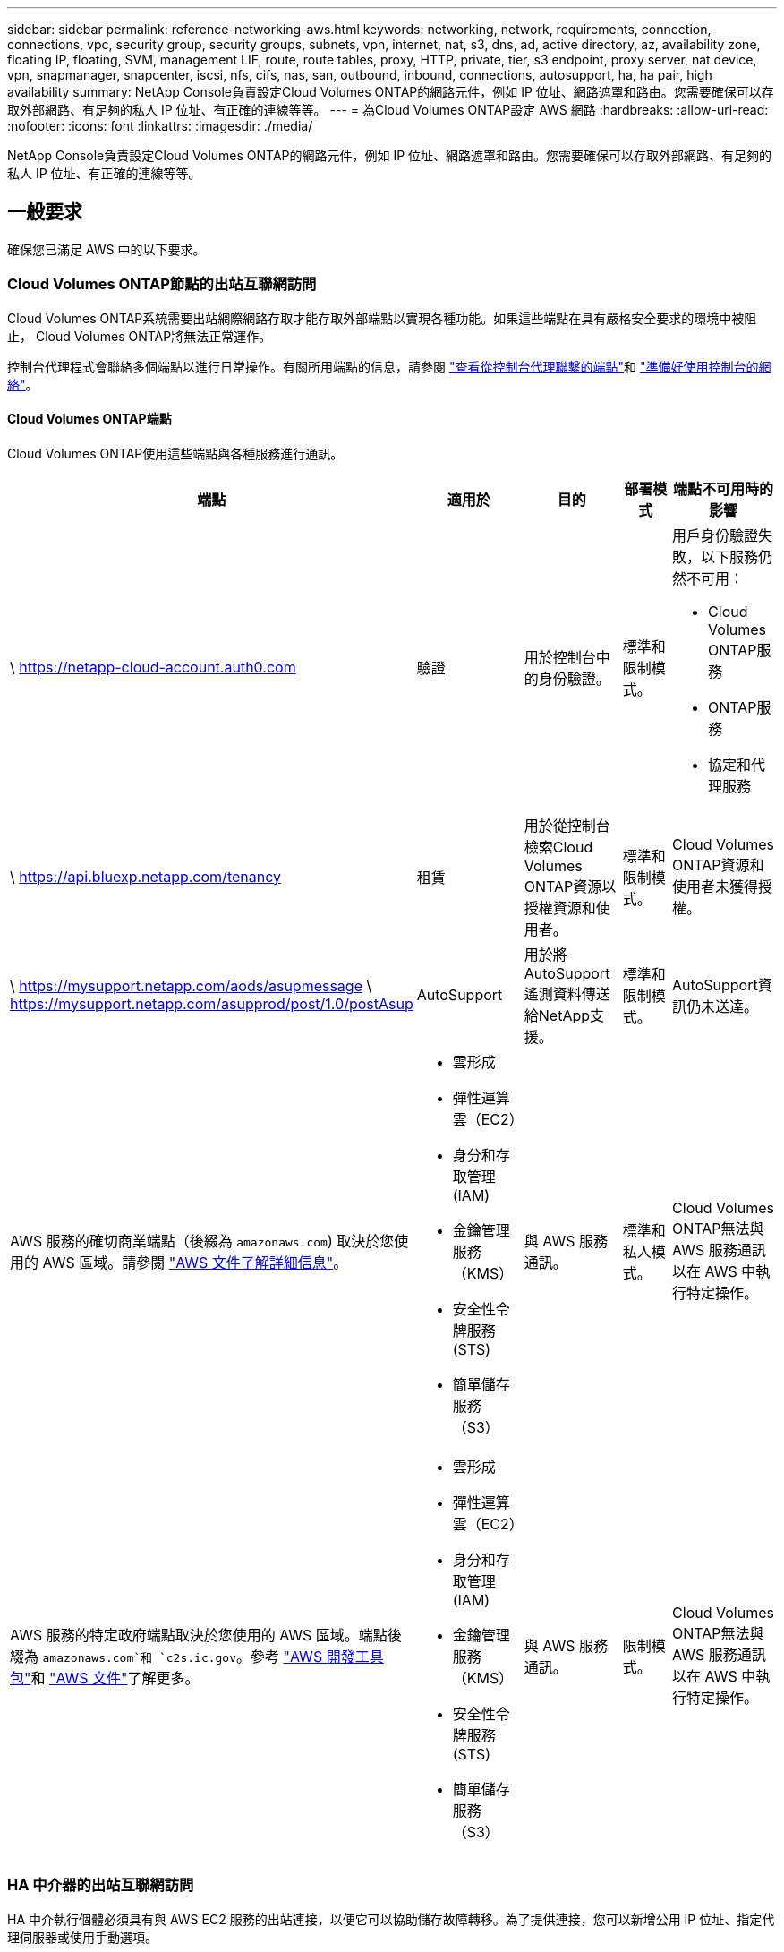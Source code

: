 ---
sidebar: sidebar 
permalink: reference-networking-aws.html 
keywords: networking, network, requirements, connection, connections, vpc, security group, security groups, subnets, vpn, internet, nat, s3, dns, ad, active directory, az, availability zone, floating IP, floating, SVM, management LIF, route, route tables, proxy, HTTP, private, tier, s3 endpoint, proxy server, nat device, vpn, snapmanager, snapcenter, iscsi, nfs, cifs, nas, san, outbound, inbound, connections, autosupport, ha, ha pair, high availability 
summary: NetApp Console負責設定Cloud Volumes ONTAP的網路元件，例如 IP 位址、網路遮罩和路由。您需要確保可以存取外部網路、有足夠的私人 IP 位址、有正確的連線等等。 
---
= 為Cloud Volumes ONTAP設定 AWS 網路
:hardbreaks:
:allow-uri-read: 
:nofooter: 
:icons: font
:linkattrs: 
:imagesdir: ./media/


[role="lead"]
NetApp Console負責設定Cloud Volumes ONTAP的網路元件，例如 IP 位址、網路遮罩和路由。您需要確保可以存取外部網路、有足夠的私人 IP 位址、有正確的連線等等。



== 一般要求

確保您已滿足 AWS 中的以下要求。



=== Cloud Volumes ONTAP節點的出站互聯網訪問

Cloud Volumes ONTAP系統需要出站網際網路存取才能存取外部端點以實現各種功能。如果這些端點在具有嚴格安全要求的環境中被阻止， Cloud Volumes ONTAP將無法正常運作。

控制台代理程式會聯絡多個端點以進行日常操作。有關所用端點的信息，請參閱 https://docs.netapp.com/us-en/bluexp-setup-admin/task-install-connector-on-prem.html#step-3-set-up-networking["查看從控制台代理聯繫的端點"^]和 https://docs.netapp.com/us-en/bluexp-setup-admin/reference-networking-saas-console.html["準備好使用控制台的網絡"^]。



==== Cloud Volumes ONTAP端點

Cloud Volumes ONTAP使用這些端點與各種服務進行通訊。

[cols="5*"]
|===
| 端點 | 適用於 | 目的 | 部署模式 | 端點不可用時的影響 


| \ https://netapp-cloud-account.auth0.com | 驗證  a| 
用於控制台中的身份驗證。
| 標準和限制模式。  a| 
用戶身份驗證失敗，以下服務仍然不可用：

* Cloud Volumes ONTAP服務
* ONTAP服務
* 協定和代理服務




| \ https://api.bluexp.netapp.com/tenancy | 租賃 | 用於從控制台檢索Cloud Volumes ONTAP資源以授權資源和使用者。 | 標準和限制模式。 | Cloud Volumes ONTAP資源和使用者未獲得授權。 


| \ https://mysupport.netapp.com/aods/asupmessage \ https://mysupport.netapp.com/asupprod/post/1.0/postAsup | AutoSupport | 用於將AutoSupport遙測資料傳送給NetApp支援。 | 標準和限制模式。 | AutoSupport資訊仍未送達。 


| AWS 服務的確切商業端點（後綴為 `amazonaws.com`) 取決於您使用的 AWS 區域。請參閱 https://docs.aws.amazon.com/general/latest/gr/rande.html["AWS 文件了解詳細信息"^]。  a| 
* 雲形成
* 彈性運算雲（EC2）
* 身分和存取管理 (IAM)
* 金鑰管理服務（KMS）
* 安全性令牌服務 (STS)
* 簡單儲存服務（S3）

| 與 AWS 服務通訊。 | 標準和私人模式。 | Cloud Volumes ONTAP無法與 AWS 服務通訊以在 AWS 中執行特定操作。 


| AWS 服務的特定政府端點取決於您使用的 AWS 區域。端點後綴為 `amazonaws.com`和 `c2s.ic.gov`。參考	https://docs.aws.amazon.com/AWSJavaSDK/latest/javadoc/com/amazonaws/services/s3/model/Region.html["AWS 開發工具包"^]和 https://docs.aws.amazon.com/general/latest/gr/rande.html["AWS 文件"^]了解更多。  a| 
* 雲形成
* 彈性運算雲（EC2）
* 身分和存取管理 (IAM)
* 金鑰管理服務（KMS）
* 安全性令牌服務 (STS)
* 簡單儲存服務（S3）

| 與 AWS 服務通訊。 | 限制模式。 | Cloud Volumes ONTAP無法與 AWS 服務通訊以在 AWS 中執行特定操作。 
|===


=== HA 中介器的出站互聯網訪問

HA 中介執行個體必須具有與 AWS EC2 服務的出站連接，以便它可以協助儲存故障轉移。為了提供連接，您可以新增公用 IP 位址、指定代理伺服器或使用手動選項。

手動選項可以是 NAT 閘道或從目標子網路到 AWS EC2 服務的介面 VPC 端點。有關 VPC 終端節點的詳細信息，請參閱 http://docs.aws.amazon.com/AmazonVPC/latest/UserGuide/vpce-interface.html["AWS 文件：介面 VPC 終端節點 (AWS PrivateLink)"^]。



=== NetApp Console代理程式的網路代理程式配置

您可以使用NetApp Console代理程式的代理伺服器設定來啟用來自Cloud Volumes ONTAP 的外部網路存取。控制台支援兩種類型的代理：

* *明確代理*：來自Cloud Volumes ONTAP 的出站流量使用在控制台代理的代理配置期間指定的代理伺服器的 HTTP 位址。管理員可能還配置了使用者憑證和根 CA 憑證以進行額外的身份驗證。Cloud Volumes ONTAP顯式代理程式有可用的根 CA 證書，請確保使用 https://docs.netapp.com/us-en/ontap-cli/security-certificate-install.html["ONTAP CLI：安全性憑證安裝"^]命令。
* *透明代理*：網路配置為透過控制台代理的代理程式自動路由來自Cloud Volumes ONTAP 的出站流量。設定透明代理時，管理員只需要提供用於從Cloud Volumes ONTAP進行連接的根 CA 證書，而不是代理伺服器的 HTTP 位址。確保使用以下方式取得相同的根 CA 憑證並將其上傳到您的Cloud Volumes ONTAP系統 https://docs.netapp.com/us-en/ontap-cli/security-certificate-install.html["ONTAP CLI：安全性憑證安裝"^]命令。


有關配置代理伺服器的信息，請參閱 https://docs.netapp.com/us-en/bluexp-setup-admin/task-configuring-proxy.html["配置控制台代理以使用代理伺服器"^]。



=== 私人 IP 位址

控制台會自動為Cloud Volumes ONTAP指派所需數量的私人 IP 位址。您需要確保您的網路有足夠的可用私人 IP 位址。

控制台為Cloud Volumes ONTAP分配的 LIF 數量取決於您部署的是單節點系統還是 HA 對。  LIF 是與實體連接埠關聯的 IP 位址。



==== 單節點系統的 IP 位址

控制台為單節點系統分配6個IP位址。

下表提供了與每個私人 IP 位址關聯的 LIF 的詳細資訊。

[cols="20,40"]
|===
| 雷射誘導螢光 | 目的 


| 叢集管理 | 整個集群（HA 對）的行政管理。 


| 節點管理 | 節點的行政管理。 


| 集群間 | 跨叢集通訊、備份和複製。 


| NAS數據 | 透過 NAS 協定進行客戶端存取。 


| iSCSI 數據 | 透過 iSCSI 協定進行客戶端存取。系統也將其用於其他重要的網路工作流程。此 LIF 是必需的，不應刪除。 


| 儲存虛擬機器管理 | 儲存虛擬機器管理 LIF 與S ​​SnapCenter等管理工具一起使用。 
|===


==== HA 對的 IP 位址

HA 對需要比單節點系統更多的 IP 位址。這些 IP 位址分佈在不同的乙太網路介面上，如下圖所示：

image:diagram_cvo_aws_networking_ha.png["此圖表顯示了 AWS 中Cloud Volumes ONTAP HA 配置上的 eth0、eth1、eth2。"]

HA 對所需的私人 IP 位址數量取決於您選擇的部署模型。在單一 AWS 可用區 (AZ) 中部署的 HA 對需要 15 個私人 IP 位址，而在多個 AZ 中部署的 HA 對需要 13 個私人 IP 位址。

下表提供了與每個私人 IP 位址關聯的 LIF 的詳細資訊。

[cols="20,20,20,40"]
|===
| 雷射誘導螢光 | 介面 | 節點 | 目的 


| 叢集管理 | eth0 | 節點 1 | 整個集群（HA 對）的行政管理。 


| 節點管理 | eth0 | 節點 1 和節點 2 | 節點的行政管理。 


| 集群間 | eth0 | 節點 1 和節點 2 | 跨叢集通訊、備份和複製。 


| NAS數據 | eth0 | 節點 1 | 透過 NAS 協定進行客戶端存取。 


| iSCSI 數據 | eth0 | 節點 1 和節點 2 | 透過 iSCSI 協定進行客戶端存取。系統也將其用於其他重要的網路工作流程。這些 LIF 是必需的，不應刪除。 


| 集群連接 | eth1 | 節點 1 和節點 2 | 使節點能夠相互通訊並在叢集內移動資料。 


| HA 連接 | eth2 | 節點 1 和節點 2 | 發生故障轉移時兩個節點之間的通訊。 


| RSM iSCSI 流量 | eth3 | 節點 1 和節點 2 | RAID SyncMirror iSCSI 流量，以及兩個Cloud Volumes ONTAP節點和中介之間的通訊。 


| 調解員 | eth0 | 調解員 | 節點和中介之間的通訊通道，用於協助儲存接管和歸還過程。 
|===
[cols="20,20,20,40"]
|===
| 雷射誘導螢光 | 介面 | 節點 | 目的 


| 節點管理 | eth0 | 節點 1 和節點 2 | 節點的行政管理。 


| 集群間 | eth0 | 節點 1 和節點 2 | 跨叢集通訊、備份和複製。 


| iSCSI 數據 | eth0 | 節點 1 和節點 2 | 透過 iSCSI 協定進行客戶端存取。這些 LIF 還管理節點之間浮動 IP 位址的遷移。這些 LIF 是必需的，不應刪除。 


| 集群連接 | eth1 | 節點 1 和節點 2 | 使節點能夠相互通訊並在叢集內移動資料。 


| HA 連接 | eth2 | 節點 1 和節點 2 | 發生故障轉移時兩個節點之間的通訊。 


| RSM iSCSI 流量 | eth3 | 節點 1 和節點 2 | RAID SyncMirror iSCSI 流量，以及兩個Cloud Volumes ONTAP節點和中介之間的通訊。 


| 調解員 | eth0 | 調解員 | 節點和中介之間的通訊通道，用於協助儲存接管和歸還過程。 
|===

TIP: 當部署在多個可用區時，多個 LIF 與link:reference-networking-aws.html#floatingips["浮動IP位址"]，這不計入 AWS 私有 IP 限制。



=== 安全群組

您不需要建立安全性群組，因為控制台會為您完成此操作。如果您需要使用自己的，請參閱link:reference-security-groups.html["安全群組規則"]。


TIP: 正在尋找有關控制台代理的資訊？ https://docs.netapp.com/us-en/bluexp-setup-admin/reference-ports-aws.html["查看控制台代理程式的安全性群組規則"^]



=== 資料分層連接

如果您想要將 EBS 用作效能層，將 AWS S3 用作容量層，則必須確保Cloud Volumes ONTAP與 S3 有連接。提供該連線的最佳方式是建立到 S3 服務的 VPC 端點。有關說明，請參閱 https://docs.aws.amazon.com/AmazonVPC/latest/UserGuide/vpce-gateway.html#create-gateway-endpoint["AWS 文件：建立網關終端節點"^]。

建立 VPC 端點時，請確保選擇與Cloud Volumes ONTAP實例相對應的區域、VPC 和路由表。您還必須修改安全群組以新增允許流量到 S3 端點的出站 HTTPS 規則。否則， Cloud Volumes ONTAP無法連線到 S3 服務。

如果您遇到任何問題，請參閱 https://aws.amazon.com/premiumsupport/knowledge-center/connect-s3-vpc-endpoint/["AWS Support 知識中心：為什麼我無法使用閘道 VPC 終端節點連接到 S3 儲存桶？"^]



=== 與ONTAP系統的連接

要在 AWS 中的Cloud Volumes ONTAP系統和其他網路中的ONTAP系統之間複製數據，您必須在 AWS VPC 和其他網路（例如您的公司網路）之間建立 VPN 連線。有關說明，請參閱 https://docs.aws.amazon.com/AmazonVPC/latest/UserGuide/SetUpVPNConnections.html["AWS 文件：設定 AWS VPN 連接"^]。



=== CIFS 的 DNS 和 Active Directory

如果您想要設定 CIFS 存儲，則必須在 AWS 中設定 DNS 和 Active Directory，或將您的本機設定擴展到 AWS。

DNS 伺服器必須為 Active Directory 環境提供名稱解析服務。您可以設定 DHCP 選項集以使用預設 EC2 DNS 伺服器，該伺服器不能是 Active Directory 環境使用的 DNS 伺服器。

有關說明，請參閱 https://aws-quickstart.github.io/quickstart-microsoft-activedirectory/["AWS 文件：AWS 雲端上的 Active Directory 網域服務：快速入門參考部署"^]。



=== VPC共享

從 9.11.1 版本開始，AWS 透過 VPC 共享支援Cloud Volumes ONTAP HA 對。 VPC 共用可讓您的組織與其他 AWS 帳戶共用子網路。若要使用此配置，您必須設定您的 AWS 環境，然後使用 API 部署 HA 對。

link:task-deploy-aws-shared-vpc.html["了解如何在共享子網路中部署 HA 對"] 。



== 多可用區中 HA 對的要求

額外的 AWS 網路需求適用於使用多個可用區 (AZ) 的Cloud Volumes ONTAP HA 設定。在啟動 HA 對之前，您應該查看這些要求，因為在新增Cloud Volumes ONTAP系統時必須在控制台中輸入網路詳細資訊。

要了解 HA 對的工作原理，請參閱link:concept-ha.html["高可用性對"]。

可用區域:: 此 HA 部署模型使用多個 AZ 來確保資料的高可用性。您應該為每個Cloud Volumes ONTAP實例和中介實例使用專用 AZ，這為 HA 對之間提供了通訊通道。


每個可用區都應該有一個子網路。

[[floatingips]]
用於 NAS 資料和叢集/SVM 管理的浮動 IP 位址:: 多個可用區中的 HA 配置使用浮動 IP 位址，如果發生故障，這些位址會在節點之間遷移。它們無法從 VPC 外部本地訪問，除非您link:task-setting-up-transit-gateway.html["設定 AWS 中繼網關"]。
+
--
一個浮動 IP 位址用於叢集管理，一個用於節點 1 上的 NFS/CIFS 數據，一個用於節點 2 上的 NFS/CIFS 資料。用於 SVM 管理的第四個浮動 IP 位址是可選的。


NOTE: 如果您將SnapDrive for Windows 或SnapCenter與 HA 對一起使用，則 SVM 管理 LIF 需要浮動 IP 位址。

新增Cloud Volumes ONTAP HA 系統時，需要輸入浮動 IP 位址。控制台在啟動系統時將 IP 位址指派給 HA 對。

浮動 IP 位址必須位於您部署 HA 配置的 AWS 區域中的所有 VPC 的 CIDR 區塊之外。將浮動 IP 位址視為您所在區域的 VPC 以外的邏輯子網路。

以下範例顯示了浮動 IP 位址與 AWS 區域中的 VPC 之間的關係。雖然浮動 IP 位址位於所有 VPC 的 CIDR 區塊之外，但它們可以透過路由表路由到子網路。

image:diagram_ha_floating_ips.png["概念圖顯示了 AWS 區域中五個 VPC 的 CIDR 區塊以及 VPC CIDR 區塊之外的三個浮動 IP 位址。"]


NOTE: 控制台會自動建立靜態 IP 位址，用於 iSCSI 存取和來自 VPC 外部用戶端的 NAS 存取。您不需要滿足這些類型的 IP 位址的任何要求。

--
中轉網關，用於從 VPC 外部啟用浮動 IP 訪問:: 如果需要的話，link:task-setting-up-transit-gateway.html["設定 AWS 中繼網關"]允許從 HA 對所在的 VPC 外部存取 HA 對的浮動 IP 位址。
路由表:: 指定浮動 IP 位址後，系統會提示您選擇應包含浮動 IP 位址路由的路由表。這使得客戶端可以存取 HA 對。
+
--
如果您的 VPC 中的子網路只有一個路由表（主路由表），則控制台會自動將浮動 IP 位址新增至該路由表。如果您有多個路由表，則在啟動 HA 對時選擇正確的路由表非常重要。否則，某些用戶端可能無法存取Cloud Volumes ONTAP。

例如，您可能有兩個與不同路由表關聯的子網路。如果您選擇路由表 A，而不是路由表 B，則與路由表 A 關聯的子網路中的用戶端可以存取 HA 對，但與路由表 B 關聯的子網路中的用戶端則不能存取。

有關路由表的更多信息，請參閱 http://docs.aws.amazon.com/AmazonVPC/latest/UserGuide/VPC_Route_Tables.html["AWS 文件：路由表"^]。

--
連接到NetApp管理工具:: 若要將NetApp管理工具與多個 AZ 中的 HA 設定一起使用，您有兩種連線選項：
+
--
. 在不同的 VPC 中部署NetApp管理工具，並link:task-setting-up-transit-gateway.html["設定 AWS 中繼網關"]。網關允許從 VPC 外部存取叢集管理介面的浮動 IP 位址。
. 在同一 VPC 中部署NetApp管理工具，並使用與 NAS 用戶端類似的路由配置。


--




=== HA 設定範例

下圖說明了多個可用區中的 HA 對特有的網路元件：三個可用區、三個子網路、浮動 IP 位址和一個路由表。

image:diagram_ha_networking.png["概念圖顯示了Cloud Volumes ONTAP HA 架構中的元件：兩個Cloud Volumes ONTAP節點和一個中介實例，每個節點都位於不同的可用區。"]



== 控制台代理的要求

如果您尚未建立控制台代理，則應查看網路需求。

* https://docs.netapp.com/us-en/bluexp-setup-admin/concept-install-options-aws.html["查看控制台代理程式的網路要求"^]
* https://docs.netapp.com/us-en/bluexp-setup-admin/reference-ports-aws.html["AWS 中的安全群組規則"^]


.相關主題
* link:task-verify-autosupport.html["驗證Cloud Volumes ONTAP 的AutoSupport設置"]
* https://docs.netapp.com/us-en/ontap/networking/ontap_internal_ports.html["了解ONTAP內部端口"^] 。

